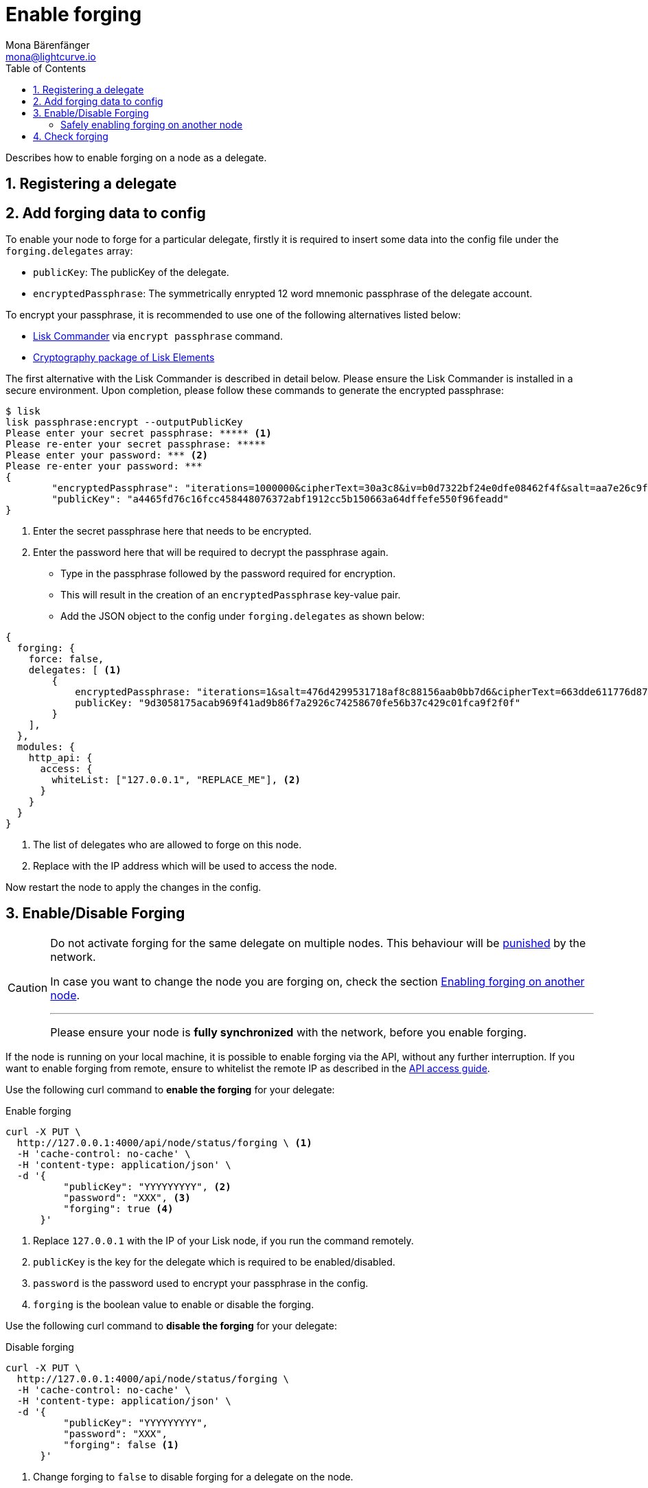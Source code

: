 = Enable forging
Mona Bärenfänger <mona@lightcurve.io>
:description: The forging guide explains how to enable, disable and check forging on the respective user's node.
:toc:
:v_protocol: master
:sectnums:
:sectnumlevels: 1
:url_guides_api_access: guides/node-management/api-access.adoc
:url_commander_commands: references/lisk-commander/commands.adoc
:url_elements_crytpography: references/lisk-elements/cryptography.adoc
:url_explanations_consensus: consensus.adoc#forging
:url_explanations_consensus_register: consensus.adoc#delegate_registration
:url_guides_config: guides/app-development/configuration.adoc

:url_protocol_block_forgers: protocol:blocks.adoc#forgers
:url_protocol_dpos: protocol:consensus-algorithm.adoc
:url_protocol_delegate_selection: protocol:consensus-algorithm.adoc#delegate_selection
:url_protocol_blocks_punishment: protocol:consensus-algorithm.adoc#punishment

Describes how to enable forging on a node as a delegate.

== Registering a delegate

//@TODO: Uncomment again, when explanations are back
//How to register as delegate is explained in the xref:{url_explanations_consensus_register}[Registering as delegate] section of "Consensus in Lisk".

//@TODO: Uncomment again, when explanations are back
//For more information about forging, please check the xref:{url_explanations_consensus}[Forging] explanations in "Consensus in Lisk".

[[config_forging_data]]
== Add forging data to config

To enable your node to forge for a particular delegate, firstly it is required to insert some data into the config file under the `forging.delegates` array:

* `publicKey`: The publicKey of the delegate.
* `encryptedPassphrase`: The symmetrically enrypted 12 word mnemonic passphrase of the delegate account.

To encrypt your passphrase, it is recommended to use one of the following alternatives listed below:

* xref:{url_commander_commands}[Lisk Commander] via `encrypt passphrase` command.
* xref:{url_elements_crytpography}[Cryptography package of Lisk Elements]

The first alternative with the Lisk Commander is described in detail below.
Please ensure the Lisk Commander is installed in a secure environment.
Upon completion, please follow these commands to generate the encrypted passphrase:

[source,bash]
----
$ lisk
lisk passphrase:encrypt --outputPublicKey
Please enter your secret passphrase: ***** <1>
Please re-enter your secret passphrase: *****
Please enter your password: *** <2>
Please re-enter your password: ***
{
        "encryptedPassphrase": "iterations=1000000&cipherText=30a3c8&iv=b0d7322bf24e0dfe08462f4f&salt=aa7e26c9f4317b61b4f45b5c6909f941&tag=a2e0eadaf1f11a10b342965bc3bafc68&version=1",
        "publicKey": "a4465fd76c16fcc458448076372abf1912cc5b150663a64dffefe550f96feadd"
}
----

<1> Enter the secret passphrase here that needs to be encrypted.
<2> Enter the password here that will be required to decrypt the passphrase again.

* Type in the passphrase followed by the password required for encryption.
* This will result in the creation of an `encryptedPassphrase` key-value pair.
* Add the JSON object to the config under `forging.delegates` as shown below:

[source,js]
----
{
  forging: {
    force: false,
    delegates: [ <1>
        {
            encryptedPassphrase: "iterations=1&salt=476d4299531718af8c88156aab0bb7d6&cipherText=663dde611776d87029ec188dc616d96d813ecabcef62ed0ad05ffe30528f5462c8d499db943ba2ded55c3b7c506815d8db1c2d4c35121e1d27e740dc41f6c405ce8ab8e3120b23f546d8b35823a30639&iv=1a83940b72adc57ec060a648&tag=b5b1e6c6e225c428a4473735bc8f1fc9&version=1",
            publicKey: "9d3058175acab969f41ad9b86f7a2926c74258670fe56b37c429c01fca9f2f0f"
        }
    ],
  },
  modules: {
    http_api: {
      access: {
        whiteList: ["127.0.0.1", "REPLACE_ME"], <2>
      }
    }
  }
}
----

<1>  The list of delegates who are allowed to forge on this node.
<2> Replace with the IP address which will be used to access the node.

Now restart the node to apply the changes in the config.

//@TODO: Uncomment again, when dev guides are back
//For more information about the configuration of the Lisk SDK check out the xref:{url_guides_config}[configuration guide].

[[forging_enable_disable]]
== Enable/Disable Forging

[CAUTION]
====
Do not activate forging for the same delegate on multiple nodes.
This behaviour will be xref:{url_protocol_blocks_punishment}[punished] by the network.

In case you want to change the node you are forging on, check the section <<safely_activating_forging,Enabling forging on another node>>.

'''

Please ensure your node is **fully synchronized** with the network, before you enable forging.
====

If the node is running on your local machine, it is possible to enable forging via the API, without any further interruption.
If you want to enable forging from remote, ensure to whitelist the remote IP as described in the xref:{url_guides_api_access}[API access guide].

Use the following curl command to *enable the forging* for your delegate:

.Enable forging
[source,bash]
----
curl -X PUT \
  http://127.0.0.1:4000/api/node/status/forging \ <1>
  -H 'cache-control: no-cache' \
  -H 'content-type: application/json' \
  -d '{
          "publicKey": "YYYYYYYYY", <2>
          "password": "XXX", <3>
          "forging": true <4>
      }'
----

<1> Replace `127.0.0.1` with the IP of your Lisk node, if you run the command remotely.
<2> `publicKey` is the key for the delegate which is required to be enabled/disabled.
<3> `password` is the password used to encrypt your passphrase in the config.
<4> `forging` is the boolean value to enable or disable the forging.

Use the following curl command to *disable the forging* for your delegate:

[[disable]]
.Disable forging
[source,bash]
----
curl -X PUT \
  http://127.0.0.1:4000/api/node/status/forging \
  -H 'cache-control: no-cache' \
  -H 'content-type: application/json' \
  -d '{
          "publicKey": "YYYYYYYYY",
          "password": "XXX",
          "forging": false <1>
      }'
----

<1> Change forging to `false` to disable forging for a delegate on the node.

[NOTE]
====
The endpoints to enable and disable forging are *idempotent*.

This means that the results are identical, regardless of how many times the query is executed.
====

[[safely_activating_forging]]
=== Safely enabling forging on another node

To safely enable forging on another node, please ensure to follow the steps listed below:

. Setup a new node on another server.
. Start the node and let it synchronize with the network.
If available, it is recommended to synchronize from snapshots to speed up the synchronization process.
. Login to the server with the old node.
. <<disable,Disable forging>> on the old node.
. Stop the old node.
. Dump the data in the `forger_info` table of the db of your node.
+
[source,bash]
----
pg_dump -d lisk_dev -t forger_info > forger_info.sql
----
. Login to the server with the new node.
. Restore the `forger_info` table.
+
[source,bash]
----
pg_restore -d lisk_dev -t forger_info forger_info.sql
----
. <<config_forging_data,Add the forging data to the config>>.
. Ensure the node is fully synchronized with the network.
The height of your node should be equal to the current network height.
+
[source,bash]
----
curl http://127.0.0.1:4000/api/node/status
----
. Please double check again, that forging for this delegate is not enabled on other nodes. See the section <<check_forging, check forging>>
. <<forging_enable_disable,Enable forging>>.

//TODO
//==== Migrating to another forging node without access to the `forger_info` data
//
//In some edge cases, it is not possible to retrieve the latest `forger_info` data from the old node, e.g. if the database was destroyed or is not accessible anymore.
//
//In these cases, it is important to restore the `maxHeightPreviouslyForged` manually.

[[check_forging]]
== Check forging

Use the following `curl` command to verify the forging status of your delegate:

[source,bash]
----
curl \
  http://127.0.0.1:4000/api/node/status/forging \
  -H 'cache-control: no-cache' \
  -H 'content-type: application/json'
----

The result should appear as shown below in the following code snippet:

[source,json,linenums]
----
{
  "meta": {},
  "data": [
    {
      "forging": true,
      "publicKey": "9bc945f92141d5e11e97274c275d127dc7656dda5c8fcbf1df7d44827a732664"
    }
  ],
  "links": {}
}
----
